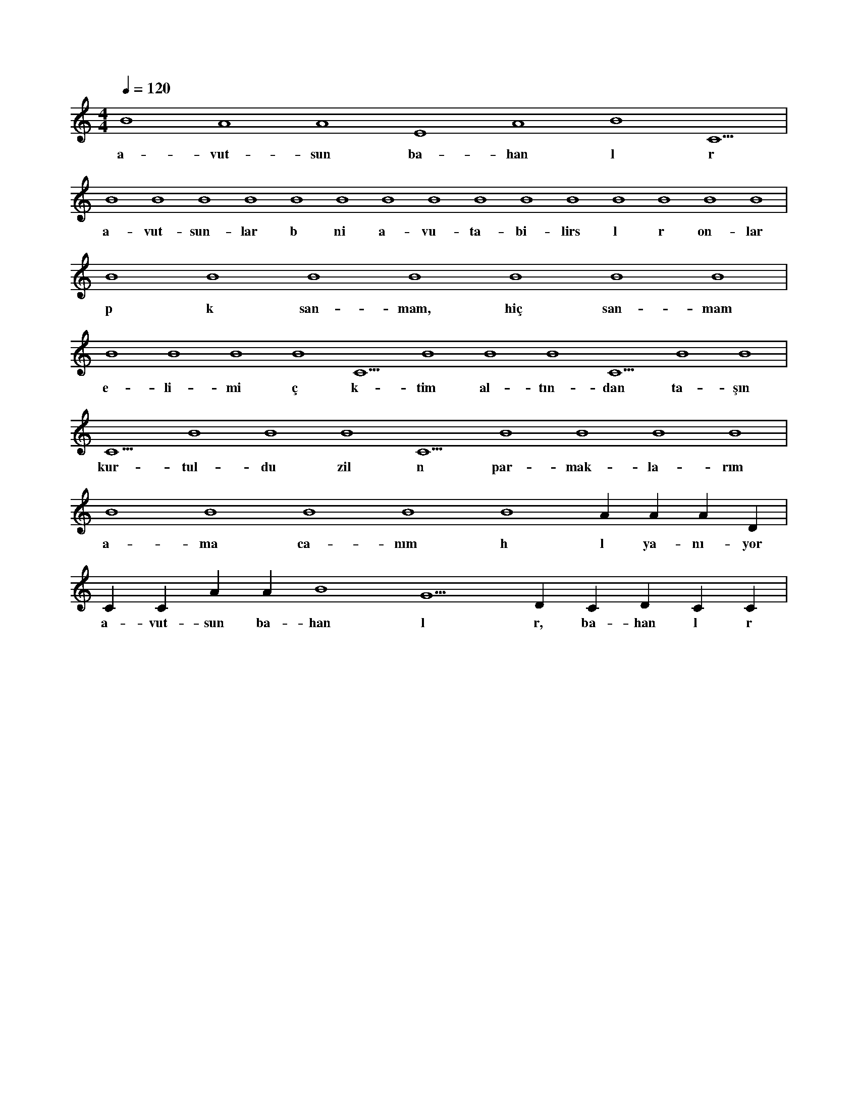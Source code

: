 X:0
M:4/4
L:1/4
Q:120
K:C
V:1
B4 A4 A4 E4 A4 B4 C5 |
w:a-vut-sun ba-han l r 
B4 B4 B4 B4 B4 B4 B4 B4 B4 B4 B4 B4 B4 B4 B4 |
w:a-vut-sun-lar b ni a-vu-ta-bi-lirs l r on-lar 
B4 B4 B4 B4 B4 B4 B4 |
w:p k san-mam, hiç san-mam 
B4 B4 B4 B4 C5 B4 B4 B4 C5 B4 B4 |
w:e-li-mi ç k-tim al-tın-dan ta-şın 
C5 B4 B4 B4 C5 B4 B4 B4 B4 |
w:kur-tul-du zil n par-mak-la-rım 
B4 B4 B4 B4 B4 A#4 A#4 A#4 D#5 |
w:a-ma ca-nım h l ya-nı-yor 
C#5 C#5 A#4 A#4 B4 G5 D#5 C#5 D#5 C#5 C#5 |
w:a-vut-sun ba-han l r, ba-han l r 
